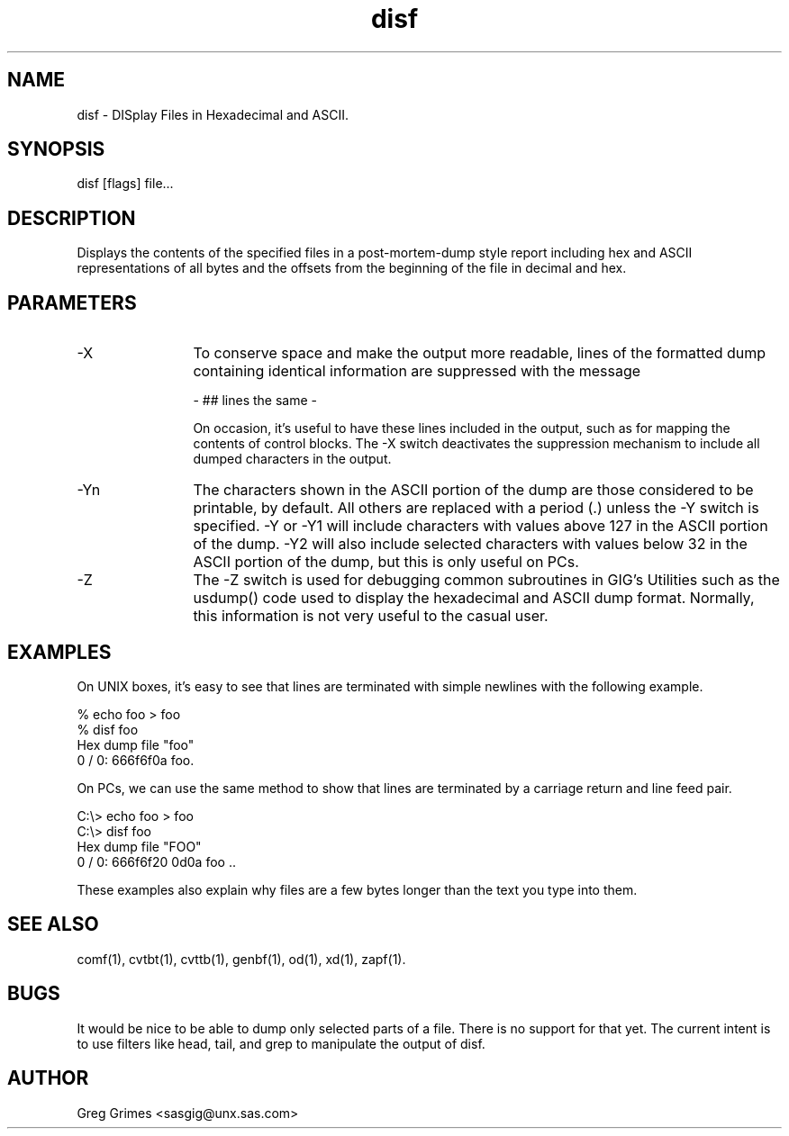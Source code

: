 .TH disf 1 "31 July 1995" "GIG's Utilities" "Version 1.06"
.SH NAME
disf - DISplay Files in Hexadecimal and ASCII.
.SH SYNOPSIS
disf [flags] file...
.SH DESCRIPTION
Displays the contents of the specified files in
a post-mortem-dump style report including hex
and ASCII representations of all bytes and the
offsets from the beginning of the file in decimal
and hex.
.SH PARAMETERS
.TP 12
-X
To conserve space and make the output more readable,
lines of the formatted dump containing identical information
are suppressed with the message

                - ## lines the same -

On occasion, it's useful to have these lines included
in the output, such as for mapping the contents of
control blocks.
The -X switch deactivates the suppression mechanism
to include all dumped characters in the output.
.TP
-Yn
The characters shown in the ASCII portion of the dump
are those considered to be printable, by default.
All others are replaced with a period (.)
unless the -Y switch is specified.
-Y or -Y1 will include characters with values above 127
in the ASCII portion of the dump.
-Y2 will also include selected characters with values
below 32 in the ASCII portion of the dump,
but this is only useful on PCs.
.TP
-Z
The -Z switch is used for debugging common subroutines
in GIG's Utilities such as the usdump() code
used to display the hexadecimal and ASCII dump format.
Normally, this information is not very useful
to the casual user.
.SH EXAMPLES
On UNIX boxes, it's easy to see that lines are terminated
with simple newlines with the following example.

   % echo foo > foo
   % disf foo
   Hex dump file "foo"
           0 /      0:  666f6f0a                        foo.

On PCs, we can use the same method to show that lines are
terminated by a carriage return and line feed pair.

   C:\\> echo foo > foo
   C:\\> disf foo
   Hex dump file "FOO"
           0 /      0:  666f6f20 0d0a                   foo ..

These examples also explain why files are a few bytes longer
than the text you type into them.
.SH "SEE ALSO"
comf(1),
cvtbt(1),
cvttb(1),
genbf(1),
od(1),
xd(1),
zapf(1).
.SH BUGS
It would be nice to be able to dump
only selected parts of a file.
There is no support for that yet.
The current intent is to use filters
like head, tail, and grep to manipulate
the output of disf.
.SH AUTHOR
Greg Grimes <sasgig@unx.sas.com>
